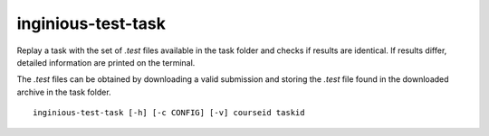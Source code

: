 .. _inginious-test-task:

inginious-test-task
===================

Replay a task with the set of *.test* files available in the task folder and checks if results are identical. If results
differ, detailed information are printed on the terminal.

The *.test* files can be obtained by downloading a valid submission and storing the *.test* file found in the downloaded
archive in the task folder.

.. program:: inginious-test-task

::

    inginious-test-task [-h] [-c CONFIG] [-v] courseid taskid

.. option:: -h, --help

   Display the help message.

.. option:: -c, --config

   Specify the INGInious config file to use. If not specified, looks for a configuration file in the current directory

.. option:: -v, --verbose

   Increase output verbosity: display entire stdout/stderr.

.. option:: courseid

    The course id corresponding to the task to test.

.. option:: taskid

    The task id corresponding to the task to test.
